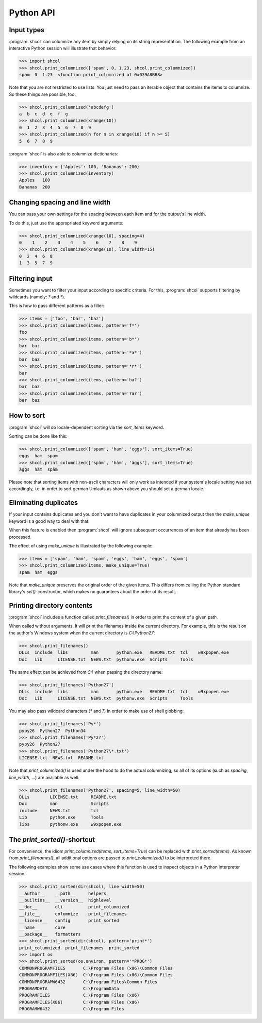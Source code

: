 Python API
==========

Input types
-----------

:program:`shcol` can columnize any item by simply relying on its string
representation. The following example from an interactive Python session will
illustrate that behavior:

.. code-block:: pycon

   >>> import shcol
   >>> shcol.print_columnized(['spam', 0, 1.23, shcol.print_columnized])
   spam  0  1.23  <function print_columnized at 0x039A8BB8>

Note that you are not restricted to use lists. You just need to pass an iterable
object that contains the items to columnize. So these things are possible, too:

.. code-block:: pycon

    >>> shcol.print_columnized('abcdefg')
    a  b  c  d  e  f  g
    >>> shcol.print_columnized(xrange(10))
    0  1  2  3  4  5  6  7  8  9
    >>> shcol.print_columnized(n for n in xrange(10) if n >= 5)
    5  6  7  8  9

:program:`shcol` is also able to columnize dictionaries:

.. code-block:: pycon

    >>> inventory = {'Apples': 100, 'Bananas': 200}
    >>> shcol.print_columnized(inventory)
    Apples   100
    Bananas  200


Changing spacing and line width
-------------------------------

You can pass your own settings for the spacing between each item and for the
output's line width.

To do this, just use the appropriated keyword arguments:

.. code-block:: pycon

    >>> shcol.print_columnized(xrange(10), spacing=4)
    0    1    2    3    4    5    6    7    8    9
    >>> shcol.print_columnized(xrange(10), line_width=15)
    0  2  4  6  8
    1  3  5  7  9


Filtering input
---------------

Sometimes you want to filter your input according to specific criteria. For
this, :program:`shcol` supports filtering by wildcards (namely: `?` and
`*`).

This is how to pass different patterns as a filter:

.. code-block:: pycon

    >>> items = ['foo', 'bar', 'baz']
    >>> shcol.print_columnized(items, pattern='f*')
    foo
    >>> shcol.print_columnized(items, pattern='b*')
    bar  baz
    >>> shcol.print_columnized(items, pattern='*a*')
    bar  baz
    >>> shcol.print_columnized(items, pattern='*r*')
    bar
    >>> shcol.print_columnized(items, pattern='ba?')
    bar  baz
    >>> shcol.print_columnized(items, pattern='?a?')
    bar  baz


How to sort
-----------

:program:`shcol` will do locale-dependent sorting via the `sort_items` keyword.

Sorting can be done like this:

.. code-block:: pycon

    >>> shcol.print_columnized(['spam', 'ham', 'eggs'], sort_items=True)
    eggs  ham  spam
    >>> shcol.print_columnized(['späm', 'häm', 'äggs'], sort_items=True)
    äggs  häm  späm

Please note that sorting items with non-ascii characters will only work as
intended if your system's locale setting was set accordingly, i.e. in order to
sort german Umlauts as shown above you should set a german locale.


Eliminating duplicates
----------------------

If your input contains duplicates and you don't want to have duplicates in your
columnized output then the `make_unique` keyword is a good way to deal with
that.

When this feature is enabled then :program:`shcol` will ignore subsequent
occurrences of an item that already has been processed.

The effect of using `make_unique` is illustrated by the following example:

.. code-block:: pycon

   >>> items = ['spam', 'ham', 'spam', 'eggs', 'ham', 'eggs', 'spam']
   >>> shcol.print_columnized(items, make_unique=True)
   spam  ham  eggs

Note that `make_unique` preserves the original order of the given items. This
differs from calling the Python standard library's `set()`-constructor, which
makes no guarantees about the order of its result.


Printing directory contents
---------------------------

:program:`shcol` includes a function called `print_filenames()` in order to
print the content of a given path.

When called without arguments, it will print the filenames inside the current
directory. For example, this is the result on the author's Windows system when
the current directory is `C:\\Python27`:

.. code-block:: pycon

   >>> shcol.print_filenames()
   DLLs  include  libs         man       python.exe   README.txt  tcl    w9xpopen.exe
   Doc   Lib      LICENSE.txt  NEWS.txt  pythonw.exe  Scripts     Tools

The same effect can be achieved from `C:\\` when passing the directory name:

.. code-block:: pycon

   >>> shcol.print_filenames('Python27')
   DLLs  include  libs         man       python.exe   README.txt  tcl    w9xpopen.exe
   Doc   Lib      LICENSE.txt  NEWS.txt  pythonw.exe  Scripts     Tools

You may also pass wildcard characters (`*` and `?`) in order to make use of
shell globbing:

.. code-block:: pycon

   >>> shcol.print_filenames('Py*')
   pypy26  Python27  Python34
   >>> shcol.print_filenames('Py*2?')
   pypy26  Python27
   >>> shcol.print_filenames('Python27\*.txt')
   LICENSE.txt  NEWS.txt  README.txt

Note that `print_columnized()` is used under the hood to do the actual
columnizing, so all of its options (such as `spacing`, `line_width`, ...)
are available as well:

.. code-block:: pycon

   >>> shcol.print_filenames('Python27', spacing=5, line_width=50)
   DLLs        LICENSE.txt     README.txt
   Doc         man             Scripts
   include     NEWS.txt        tcl
   Lib         python.exe      Tools
   libs        pythonw.exe     w9xpopen.exe


The `print_sorted()`-shortcut
-----------------------------

For convenience, the idiom `print_columnized(items, sort_items=True)` can be
replaced with `print_sorted(items)`. As known from `print_filenames()`, all
additional options are passed to `print_columnized()` to be interpreted there.

The following examples show some use cases where this function is used to
inspect objects in a Python interpreter session:

.. code-block:: pycon

   >>> shcol.print_sorted(dir(shcol), line_width=50)
   __author__    __path__     helpers
   __builtins__  __version__  highlevel
   __doc__       cli          print_columnized
   __file__      columnize    print_filenames
   __license__   config       print_sorted
   __name__      core
   __package__   formatters
   >>> shcol.print_sorted(dir(shcol), pattern='print*')
   print_columnized  print_filenames  print_sorted
   >>> import os
   >>> shcol.print_sorted(os.environ, pattern='*PROG*')
   COMMONPROGRAMFILES       C:\Program Files (x86)\Common Files
   COMMONPROGRAMFILES(X86)  C:\Program Files (x86)\Common Files
   COMMONPROGRAMW6432       C:\Program Files\Common Files
   PROGRAMDATA              C:\ProgramData
   PROGRAMFILES             C:\Program Files (x86)
   PROGRAMFILES(X86)        C:\Program Files (x86)
   PROGRAMW6432             C:\Program Files